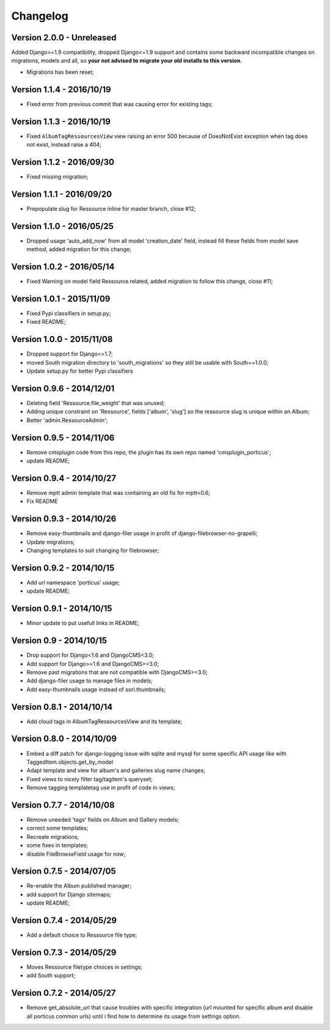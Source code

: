 
=========
Changelog
=========

Version 2.0.0 - Unreleased
--------------------------

Added Django>=1.9 compatibility, dropped Django<=1.9 support and contains some backward incompatible changes on migrations, models and all, so **your not advised to migrate your old installs to this version**.

* Migrations has been reset;


Version 1.1.4 - 2016/10/19
--------------------------

* Fixed error from previous commit that was causing error for existing tags;

Version 1.1.3 - 2016/10/19
--------------------------

* Fixed ``AlbumTagRessourcesView`` view raising an error 500 because of DoesNotExist exception when tag does not exist, instead raise a 404;

Version 1.1.2 - 2016/09/30
--------------------------

* Fixed missing migration;

Version 1.1.1 - 2016/09/20
--------------------------

* Prepopulate slug for Ressource inline for master branch, close #12;

Version 1.1.0 - 2016/05/25
--------------------------

* Dropped usage 'auto_add_now' from all model 'creation_date' field, instead fill these fields from model save method, added migration for this change;

Version 1.0.2 - 2016/05/14
--------------------------

* Fixed Warning on model field Ressource.related, added migration to follow this change, close #11;

Version 1.0.1 - 2015/11/09
--------------------------

* Fixed Pypi classifiers in setup.py;
* Fixed README;

Version 1.0.0 - 2015/11/08
--------------------------

* Dropped support for Django<=1.7;
* moved South migration directory to 'south_migrations' so they still be usable with South==1.0.0;
* Update setup.py for better Pypi classifiers


Version 0.9.6 - 2014/12/01
--------------------------

* Deleting field 'Ressource.file_weight' that was unused;
* Adding unique constraint on 'Ressource', fields ['album', 'slug'] so the ressource slug is unique within an Album;
* Better 'admin.RessourceAdmin';

Version 0.9.5 - 2014/11/06
--------------------------

* Remove cmsplugin code from this repo, the plugin has its own repo named 'cmsplugin_porticus';
* update README;

Version 0.9.4 - 2014/10/27
--------------------------

* Remove mptt admin template that was containing an old fix for mptt<0.6;
* Fix README

Version 0.9.3 - 2014/10/26
--------------------------

* Remove easy-thumbnails and django-filer usage in profit of django-filebrowser-no-grapelli;
* Update migrations;
* Changing templates to suit changing for filebrowser;


Version 0.9.2 - 2014/10/15
--------------------------

* Add url namespace 'porticus' usage;
* update README;

Version 0.9.1 - 2014/10/15
--------------------------

* Minor update to put usefull links in README;

Version 0.9 - 2014/10/15
------------------------

* Drop support for Django<1.6 and DjangoCMS<3.0;
* Add support for Django>=1.6 and DjangoCMS>=3.0;
* Remove past migrations that are not compatible with DjangoCMS>=3.0;
* Add django-filer usage to manage files in models;
* Add easy-thumbnails usage instead of sorl.thumbnails;


Version 0.8.1 - 2014/10/14
--------------------------

* Add cloud tags in AlbumTagRessourcesView and its template;

Version 0.8.0 - 2014/10/09
--------------------------

* Embed a diff patch for django-logging issue with sqlite and mysql for some specific API usage like with TaggedItem.objects.get_by_model
* Adapt template and view for album's and galleries slug name changes;
* Fixed views to nicely filter tag/tagitem's queryset;
* Remove tagging templatetag use in profit of code in views;


Version 0.7.7 - 2014/10/08
--------------------------

* Remove uneeded 'tags' fields on Album and Gallery models;
* correct some templates;
* Recreate migrations;
* some fixes in templates;
* disable FileBrowseField usage for now;

Version 0.7.5 - 2014/07/05
--------------------------

* Re-enable the Album published manager;
* add support for Django sitemaps;
* update README;


Version 0.7.4 - 2014/05/29
--------------------------

* Add a default choice to Ressource file type;


Version 0.7.3 - 2014/05/29
--------------------------

* Moves Ressource filetype choices in settings;
* add South support;


Version 0.7.2 - 2014/05/27
--------------------------

* Remove get_absolute_url that cause troubles with specific integration (url mounted for specific album and disable all porticus common urls) until i find how to determine its usage from settings option.
